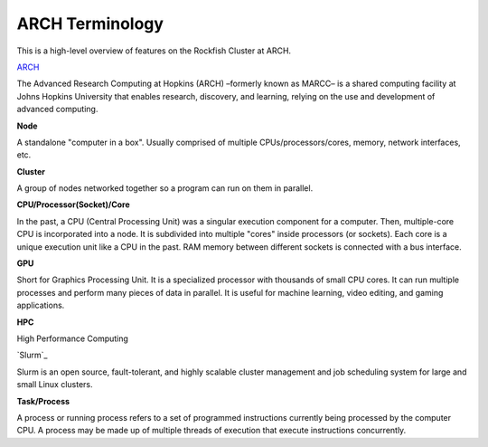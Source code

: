 ARCH Terminology
###############

This is a high-level overview of features on the Rockfish Cluster at ARCH.

`ARCH`_

The Advanced Research Computing at Hopkins (ARCH) –formerly known as MARCC– is a shared computing facility at Johns Hopkins University that enables research, discovery, and learning, relying on the use and development of advanced computing.

.. _ARCH: https://www.arch.jhu.edu/about-rockfish/

**Node**

A standalone "computer in a box". Usually comprised of multiple CPUs/processors/cores, memory, network interfaces, etc.

**Cluster**

A group of nodes networked together so a program can run on them in parallel.

**CPU/Processor(Socket)/Core**

In the past, a CPU (Central Processing Unit) was a singular execution component for a computer. Then, multiple-core CPU is incorporated into a node. It is subdivided into multiple "cores" inside processors (or sockets). Each core is a unique execution unit like a CPU in the past. RAM memory between different sockets is connected with a bus interface.

.. image:: images/multi_core.png
  :width: 800
  :alt: Multicore CPU (NUMA system)

**GPU**

Short for Graphics Processing Unit. It is a specialized processor with thousands of small CPU cores. It can run multiple processes and perform many pieces of data in parallel. It is useful for machine learning, video editing, and gaming applications.

**HPC**

High Performance Computing

`Slurm`_

Slurm is an open source, fault-tolerant, and highly scalable cluster management and job scheduling system for large and small Linux clusters.

.. Slurm: https://slurm.schedmd.com


**Task/Process**

A process or running process refers to a set of programmed instructions currently being processed by the computer CPU. A process may be made up of multiple threads of execution that execute instructions concurrently.
